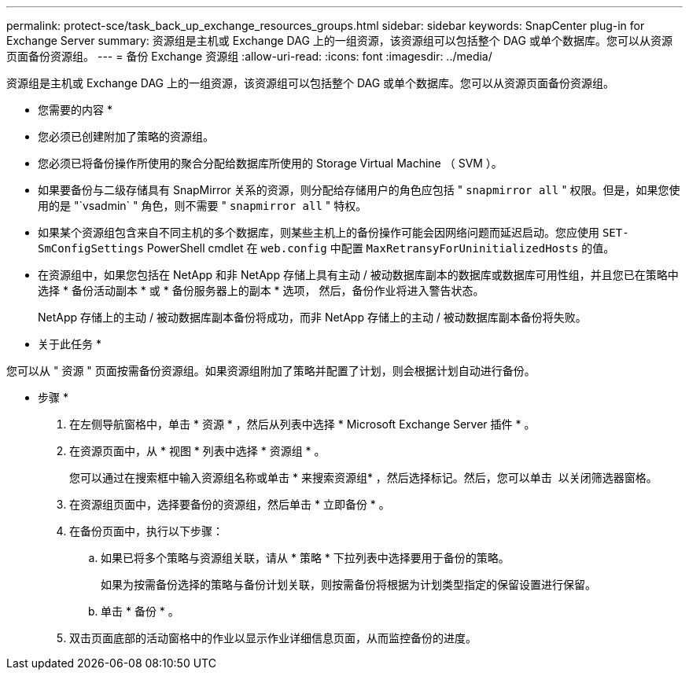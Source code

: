 ---
permalink: protect-sce/task_back_up_exchange_resources_groups.html 
sidebar: sidebar 
keywords: SnapCenter plug-in for Exchange Server 
summary: 资源组是主机或 Exchange DAG 上的一组资源，该资源组可以包括整个 DAG 或单个数据库。您可以从资源页面备份资源组。 
---
= 备份 Exchange 资源组
:allow-uri-read: 
:icons: font
:imagesdir: ../media/


[role="lead"]
资源组是主机或 Exchange DAG 上的一组资源，该资源组可以包括整个 DAG 或单个数据库。您可以从资源页面备份资源组。

* 您需要的内容 *

* 您必须已创建附加了策略的资源组。
* 您必须已将备份操作所使用的聚合分配给数据库所使用的 Storage Virtual Machine （ SVM ）。
* 如果要备份与二级存储具有 SnapMirror 关系的资源，则分配给存储用户的角色应包括 " `snapmirror all` " 权限。但是，如果您使用的是 "`vsadmin` " 角色，则不需要 " `snapmirror all` " 特权。
* 如果某个资源组包含来自不同主机的多个数据库，则某些主机上的备份操作可能会因网络问题而延迟启动。您应使用 `SET-SmConfigSettings` PowerShell cmdlet 在 `web.config` 中配置 `MaxRetransyForUninitializedHosts` 的值。
* 在资源组中，如果您包括在 NetApp 和非 NetApp 存储上具有主动 / 被动数据库副本的数据库或数据库可用性组，并且您已在策略中选择 * 备份活动副本 * 或 * 备份服务器上的副本 * 选项， 然后，备份作业将进入警告状态。
+
NetApp 存储上的主动 / 被动数据库副本备份将成功，而非 NetApp 存储上的主动 / 被动数据库副本备份将失败。



* 关于此任务 *

您可以从 " 资源 " 页面按需备份资源组。如果资源组附加了策略并配置了计划，则会根据计划自动进行备份。

* 步骤 *

. 在左侧导航窗格中，单击 * 资源 * ，然后从列表中选择 * Microsoft Exchange Server 插件 * 。
. 在资源页面中，从 * 视图 * 列表中选择 * 资源组 * 。
+
您可以通过在搜索框中输入资源组名称或单击 * 来搜索资源组image:../media/filter_icon.png[""]* ，然后选择标记。然后，您可以单击 *image:../media/filter_icon.png[""]* 以关闭筛选器窗格。

. 在资源组页面中，选择要备份的资源组，然后单击 * 立即备份 * 。
. 在备份页面中，执行以下步骤：
+
.. 如果已将多个策略与资源组关联，请从 * 策略 * 下拉列表中选择要用于备份的策略。
+
如果为按需备份选择的策略与备份计划关联，则按需备份将根据为计划类型指定的保留设置进行保留。

.. 单击 * 备份 * 。


. 双击页面底部的活动窗格中的作业以显示作业详细信息页面，从而监控备份的进度。

